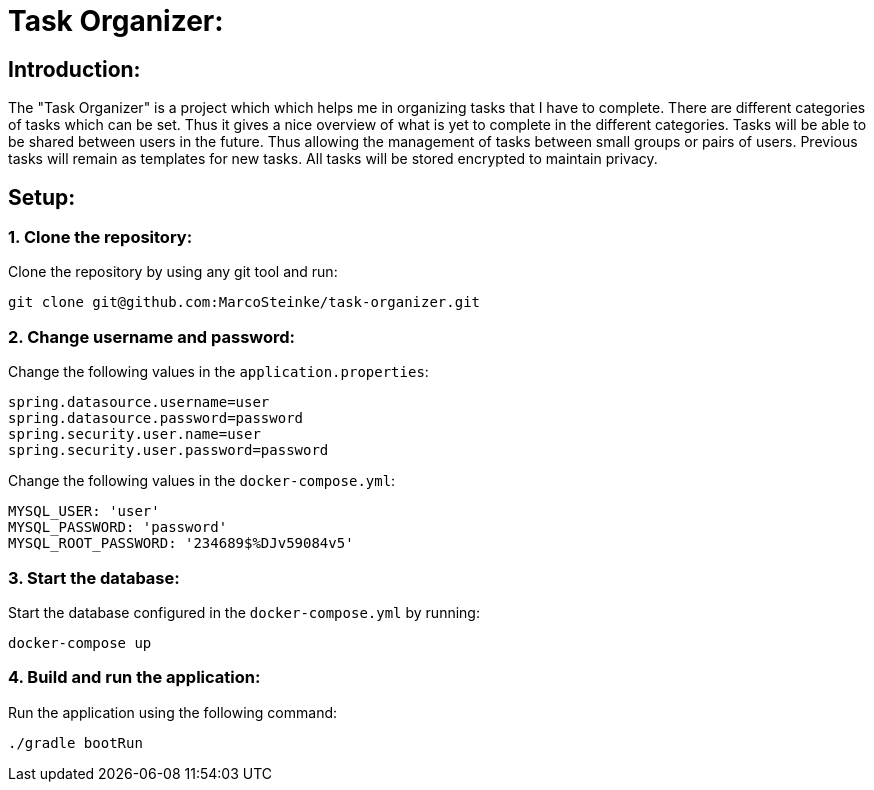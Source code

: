 # Task Organizer:

## Introduction:

The "Task Organizer" is a project which which helps me in organizing tasks that I have to complete.
There are different categories of tasks which can be set. Thus it gives a nice overview of what is yet
to complete in the different categories. Tasks will be able to be shared between users in the future. Thus allowing
the management of tasks between small groups or pairs of users. Previous tasks will remain as templates for new tasks.
All tasks will be stored encrypted to maintain privacy.

## Setup:

### 1. Clone the repository:

Clone the repository by using any git tool and run:

    git clone git@github.com:MarcoSteinke/task-organizer.git

### 2. Change username and password:

Change the following values in the `application.properties`:

```yml
spring.datasource.username=user
spring.datasource.password=password
spring.security.user.name=user
spring.security.user.password=password
```

Change the following values in the `docker-compose.yml`:

```yml
MYSQL_USER: 'user'
MYSQL_PASSWORD: 'password'
MYSQL_ROOT_PASSWORD: '234689$%DJv59084v5'
```

### 3. Start the database:

Start the database configured in the `docker-compose.yml` by running:

    docker-compose up

### 4. Build and run the application:

Run the application using the following command:

    ./gradle bootRun